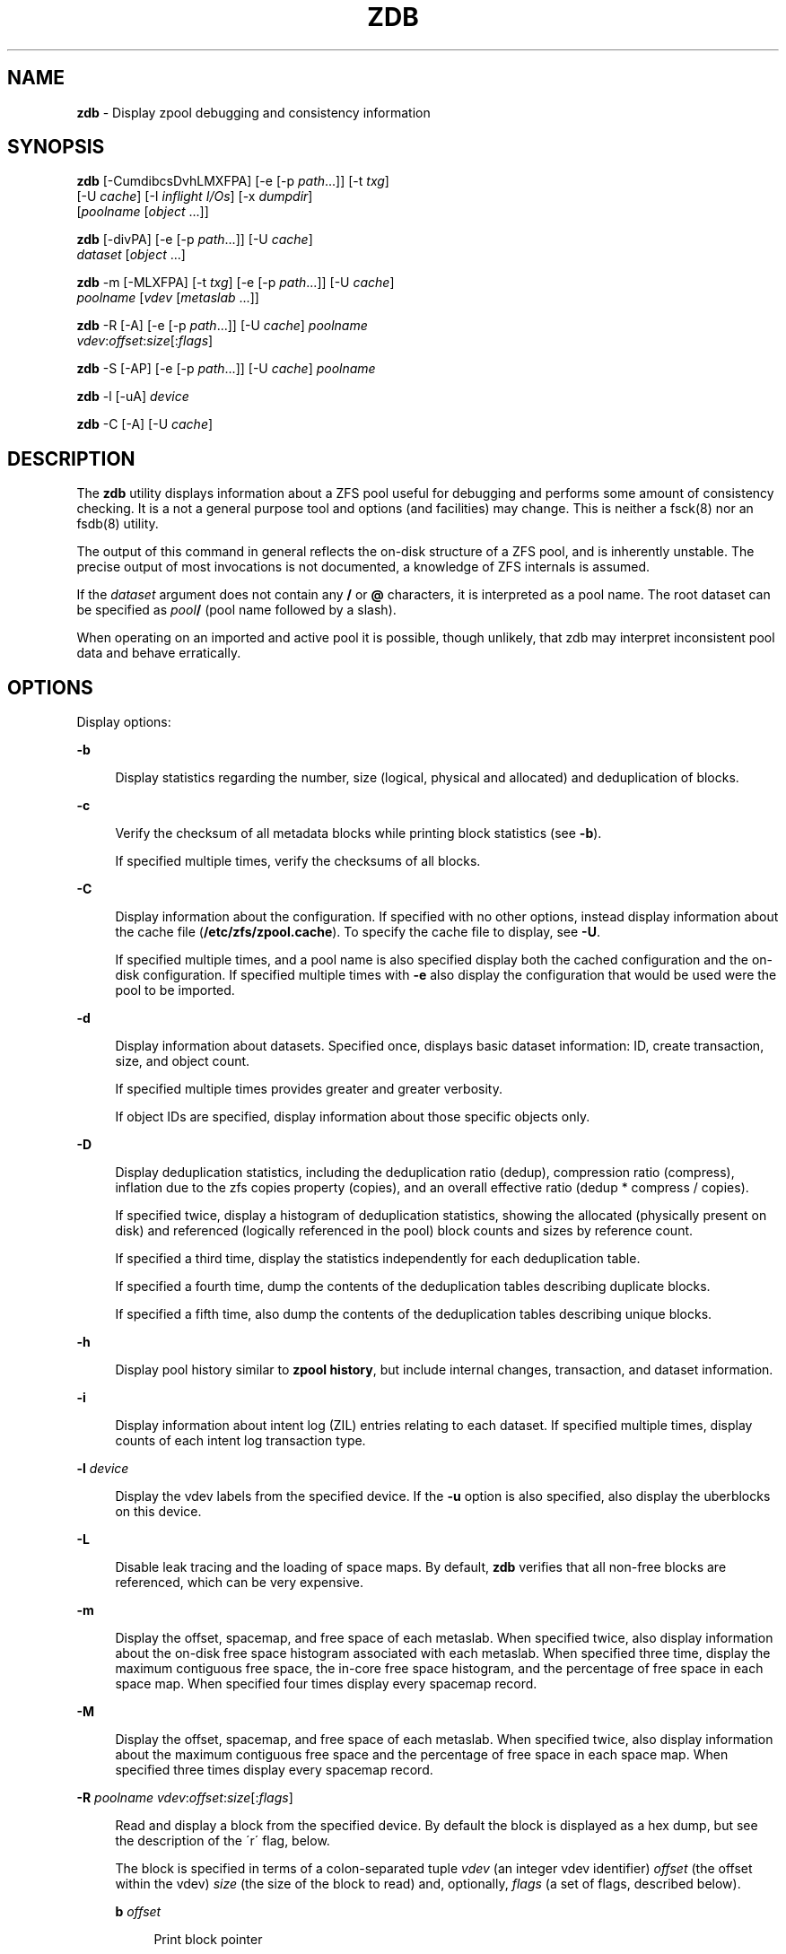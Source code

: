 '\" t
.\"
.\" This file and its contents are supplied under the terms of the
.\" Common Development and Distribution License ("CDDL"), version 1.0.
.\" You may only use this file in accordance with the terms of version
.\" 1.0 of the CDDL.
.\"
.\" A full copy of the text of the CDDL should have accompanied this
.\" source.  A copy of the CDDL is also available via the Internet at
.\" http://www.illumos.org/license/CDDL.
.\"
.\"
.\" Copyright 2012, Richard Lowe.
.\" Copyright (c) 2012, 2014 by Delphix. All rights reserved.
.\"
.TH "ZDB" "8" "February 15, 2012" "" ""

.SH "NAME"
\fBzdb\fR - Display zpool debugging and consistency information

.SH "SYNOPSIS"
\fBzdb\fR [-CumdibcsDvhLMXFPA] [-e [-p \fIpath\fR...]] [-t \fItxg\fR]
    [-U \fIcache\fR] [-I \fIinflight I/Os\fR] [-x \fIdumpdir\fR]
    [\fIpoolname\fR [\fIobject\fR ...]]

.P
\fBzdb\fR [-divPA] [-e [-p \fIpath\fR...]] [-U \fIcache\fR]
    \fIdataset\fR [\fIobject\fR ...]

.P
\fBzdb\fR -m [-MLXFPA] [-t \fItxg\fR] [-e [-p \fIpath\fR...]] [-U \fIcache\fR]
    \fIpoolname\fR [\fIvdev\fR [\fImetaslab\fR ...]]

.P
\fBzdb\fR -R [-A] [-e [-p \fIpath\fR...]] [-U \fIcache\fR] \fIpoolname\fR
    \fIvdev\fR:\fIoffset\fR:\fIsize\fR[:\fIflags\fR]

.P
\fBzdb\fR -S [-AP] [-e [-p \fIpath\fR...]] [-U \fIcache\fR] \fIpoolname\fR

.P
\fBzdb\fR -l [-uA] \fIdevice\fR

.P
\fBzdb\fR -C [-A] [-U \fIcache\fR]

.SH "DESCRIPTION"
The \fBzdb\fR utility displays information about a ZFS pool useful for
debugging and performs some amount of consistency checking. It is a not a
general purpose tool and options (and facilities) may change. This is neither
a fsck(8) nor an fsdb(8) utility.

.P
The output of this command in general reflects the on-disk structure of a ZFS
pool, and is inherently unstable. The precise output of most invocations is
not documented, a knowledge of ZFS internals is assumed.

.P
If the \fIdataset\fR argument does not contain any \fB/\fR or \fB@\fR
characters, it is interpreted as a pool name.  The root dataset can be
specified as \fIpool\fB/\fR (pool name followed by a slash).

.P
When operating on an imported and active pool it is possible, though unlikely,
that zdb may interpret inconsistent pool data and behave erratically.

.SH "OPTIONS"
Display options:

.sp
.ne 2
.na
\fB-b\fR
.ad
.sp .6
.RS 4n
Display statistics regarding the number, size (logical, physical and
allocated) and deduplication of blocks.
.RE

.sp
.ne 2
.na
\fB-c\fR
.ad
.sp .6
.RS 4n
Verify the checksum of all metadata blocks while printing block statistics
(see \fB-b\fR).
.sp
If specified multiple times, verify the checksums of all blocks.
.RE

.sp
.ne 2
.na
\fB-C\fR
.ad
.sp .6
.RS 4n
Display information about the configuration. If specified with no other
options, instead display information about the cache file
(\fB/etc/zfs/zpool.cache\fR). To specify the cache file to display, see
\fB-U\fR.
.P
If specified multiple times, and a pool name is also specified display both
the cached configuration and the on-disk configuration.  If specified multiple
times with \fB-e\fR also display the configuration that would be used were the
pool to be imported.
.RE

.sp
.ne 2
.na
\fB-d\fR
.ad
.sp .6
.RS 4n
Display information about datasets. Specified once, displays basic dataset
information: ID, create transaction, size, and object count.
.sp
If specified multiple times provides greater and greater verbosity.
.sp
If object IDs are specified, display information about those specific objects only.
.RE

.sp
.ne 2
.na
\fB-D\fR
.ad
.sp .6
.RS 4n
Display deduplication statistics, including the deduplication ratio (dedup),
compression ratio (compress), inflation due to the zfs copies property
(copies), and an overall effective ratio (dedup * compress / copies).
.sp
If specified twice, display a histogram of deduplication statistics, showing
the allocated (physically present on disk) and referenced (logically
referenced in the pool) block counts and sizes by reference count.
.sp
If specified a third time, display the statistics independently for each deduplication table.
.sp
If specified a fourth time, dump the contents of the deduplication tables describing duplicate blocks.
.sp
If specified a fifth time, also dump the contents of the deduplication tables describing unique blocks.
.RE

.sp
.ne 2
.na
\fB-h\fR
.ad
.sp .6
.RS 4n
Display pool history similar to \fBzpool history\fR, but include internal
changes, transaction, and dataset information.
.RE

.sp
.ne 2
.na
\fB-i\fR
.ad
.sp .6
.RS 4n
Display information about intent log (ZIL) entries relating to each
dataset. If specified multiple times, display counts of each intent log
transaction type.
.RE

.sp
.ne 2
.na
\fB-l\fR \fIdevice\fR
.ad
.sp .6
.RS 4n
Display the vdev labels from the specified device. If the \fB-u\fR option is
also specified, also display the uberblocks on this device.
.RE

.sp
.ne 2
.na
\fB-L\fR
.ad
.sp .6
.RS 4n
Disable leak tracing and the loading of space maps.  By default, \fBzdb\fR
verifies that all non-free blocks are referenced, which can be very expensive.
.RE

.sp
.ne 2
.na
\fB-m\fR
.ad
.sp .6
.RS 4n
Display the offset, spacemap, and free space of each metaslab.
When specified twice, also display information about the on-disk free
space histogram associated with each metaslab. When specified three time,
display the maximum contiguous free space, the in-core free space histogram,
and the percentage of free space in each space map.  When specified
four times display every spacemap record.
.RE

.sp
.ne 2
.na
\fB-M\fR
.ad
.sp .6
.RS 4n
Display the offset, spacemap, and free space of each metaslab.
When specified twice, also display information about the maximum contiguous
free space and the percentage of free space in each space map.  When specified
three times display every spacemap record.
.RE

.sp
.ne 2
.na
\fB-R\fR \fIpoolname\fR \fIvdev\fR:\fIoffset\fR:\fIsize\fR[:\fIflags\fR]
.ad
.sp .6
.RS 4n
Read and display a block from the specified device. By default the block is
displayed as a hex dump, but see the description of the \'r\' flag, below.
.sp
The block is specified in terms of a colon-separated tuple \fIvdev\fR (an
integer vdev identifier) \fIoffset\fR (the offset within the vdev) \fIsize\fR
(the size of the block to read) and, optionally, \fIflags\fR (a set of flags,
described below).

.sp
.ne 2
.na
\fBb\fR \fIoffset\fR
.ad
.sp .6
.RS 4n
Print block pointer
.RE

.sp
.ne 2
.na
\fBd\fR
.ad
.sp .6
.RS 4n
Decompress the block
.RE

.sp
.ne 2
.na
\fBe\fR
.ad
.sp .6
.RS 4n
Byte swap the block
.RE

.sp
.ne 2
.na
\fBg\fR
.ad
.sp .6
.RS 4n
Dump gang block header
.RE

.sp
.ne 2
.na
\fBi\fR
.ad
.sp .6
.RS 4n
Dump indirect block
.RE

.sp
.ne 2
.na
\fBr\fR
.ad
.sp .6
.RS 4n
Dump raw uninterpreted block data
.RE
.RE

.sp
.ne 2
.na
\fB-s\fR
.ad
.sp .6
.RS 4n
Report statistics on \fBzdb\fR\'s I/O. Display operation counts, bandwidth,
and error counts of I/O to the pool from \fBzdb\fR.
.RE

.sp
.ne 2
.na
\fB-S\fR
.ad
.sp .6
.RS 4n
Simulate the effects of deduplication, constructing a DDT and then display
that DDT as with \fB-DD\fR.
.RE

.sp
.ne 2
.na
\fB-u\fR
.ad
.sp .6
.RS 4n
Display the current uberblock.
.RE

.P
Other options:

.sp
.ne 2
.na
\fB-A\fR
.ad
.sp .6
.RS 4n
Do not abort should any assertion fail.
.RE

.sp
.ne 2
.na
\fB-AA\fR
.ad
.sp .6
.RS 4n
Enable panic recovery, certain errors which would otherwise be fatal are
demoted to warnings.
.RE

.sp
.ne 2
.na
\fB-AAA\fR
.ad
.sp .6
.RS 4n
Do not abort if asserts fail and also enable panic recovery.
.RE

.sp
.ne 2
.na
\fB-e\fR [-p \fIpath\fR]...
.ad
.sp .6
.RS 4n
Operate on an exported pool, not present in \fB/etc/zfs/zpool.cache\fR. The
\fB-p\fR flag specifies the path under which devices are to be searched.
.RE

.sp
.ne 2
.na
\fB-x\fR \fIdumpdir\fR
.ad
.sp .6
.RS 4n
All blocks accessed will be copied to files in the specified directory.
The blocks will be placed in sparse files whose name is the same as
that of the file or device read.  zdb can be then run on the generated files.
Note that the \fB-bbc\fR flags are sufficient to access (and thus copy)
all metadata on the pool.
.RE

.sp
.ne 2
.na
\fB-F\fR
.ad
.sp .6
.RS 4n
Attempt to make an unreadable pool readable by trying progressively older
transactions.
.RE

.sp
.ne 2
.na
\fB-I \fIinflight I/Os\fR \fR
.ad
.sp .6
.RS 4n
Limit the number of outstanding checksum I/Os to the specified value. The
default value is 200. This option affects the performance of the \fB-c\fR
option.
.RE

.sp
.ne 2
.na
\fB-P\fR
.ad
.sp .6
.RS 4n
Print numbers in an unscaled form more amenable to parsing, eg. 1000000 rather
than 1M.
.RE

.sp
.ne 2
.na
\fB-t\fR \fItransaction\fR
.ad
.sp .6
.RS 4n
Specify the highest transaction to use when searching for uberblocks. See also
the \fB-u\fR and \fB-l\fR options for a means to see the available uberblocks
and their associated transaction numbers.
.RE

.sp
.ne 2
.na
\fB-U\fR \fIcachefile\fR
.ad
.sp .6
.RS 4n
Use a cache file other than \fB/etc/zfs/zpool.cache\fR.
.RE

.sp
.ne 2
.na
\fB-v\fR
.ad
.sp .6
.RS 4n
Enable verbosity. Specify multiple times for increased verbosity.
.RE

.sp
.ne 2
.na
\fB-X\fR
.ad
.sp .6
.RS 4n
Attempt \'extreme\' transaction rewind, that is attempt the same recovery as
\fB-F\fR but read transactions otherwise deemed too old.
.RE

.sp
.ne 2
.na
\fB-V\fR
.ad
.sp .6
.RS 4n
Attempt a verbatim import. This mimics the behavior of the kernel when loading
a pool from a cachefile.
.RE

.P
Specifying a display option more than once enables verbosity for only that
option, with more occurrences enabling more verbosity.
.P
If no options are specified, all information about the named pool will be
displayed at default verbosity.

.SH "EXAMPLES"
.LP
\fBExample 1 \fRDisplay the configuration of imported pool 'rpool'
.sp
.in +2
.nf
# zdb -C rpool

MOS Configuration:
        version: 28
        name: 'rpool'
 ...
.fi
.in -2
.sp

.LP
\fBExample 2 \fRDisplay basic dataset information about 'rpool'
.sp
.in +2
.nf
# zdb -d rpool
Dataset mos [META], ID 0, cr_txg 4, 26.9M, 1051 objects
Dataset rpool/swap [ZVOL], ID 59, cr_txg 356, 486M, 2 objects
 ...
.fi
.in -2
.sp

.LP
\fBExample 3 \fRDisplay basic information about object 0
in 'rpool/export/home'
.sp
.in +2
.nf
# zdb -d rpool/export/home 0
Dataset rpool/export/home [ZPL], ID 137, cr_txg 1546, 32K, 8 objects

    Object  lvl   iblk   dblk  dsize  lsize   %full  type
         0    7    16K    16K  15.0K    16K   25.00  DMU dnode
.fi
.in -2
.sp

.LP
\fBExample 4 \fRDisplay the predicted effect of enabling deduplication on 'rpool'
.sp
.in +2
.nf
# zdb -S rpool
Simulated DDT histogram:

bucket              allocated                       referenced
______   ______________________________   ______________________________
refcnt   blocks   LSIZE   PSIZE   DSIZE   blocks   LSIZE   PSIZE   DSIZE
------   ------   -----   -----   -----   ------   -----   -----   -----
     1     694K   27.1G   15.0G   15.0G     694K   27.1G   15.0G   15.0G
     2    35.0K   1.33G    699M    699M    74.7K   2.79G   1.45G   1.45G
 ...
dedup = 1.11, compress = 1.80, copies = 1.00, dedup * compress / copies = 2.00
.fi
.in -2
.sp

.SH "ENVIRONMENT VARIABLES"
.TP
.B "SPA_CONFIG_PATH"
Override the default \fBspa_config_path\fR (\fI/etc/zfs/zpool.cache\fR) setting. If \fB-U\fR flag is specified it will override this environment variable settings once again.

.SH "SEE ALSO"
zfs(8), zpool(8)
